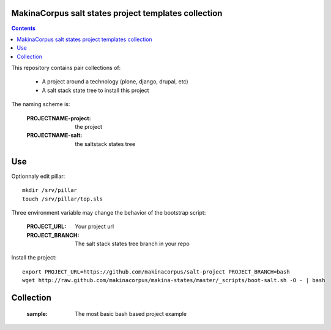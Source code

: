MakinaCorpus salt states project templates collection
=============================================================

.. contents::

This repository contains pair collections of:

    - A project around a technology (plone, django, drupal, etc)
    - A salt stack state tree to install this project

The naming scheme is:

    :PROJECTNAME-project: the project
    :PROJECTNAME-salt: the saltstack states tree

Use
====
Optionnaly edit pillar::

    mkdir /srv/pillar
    touch /srv/pillar/top.sls


Three environment variable may change the behavior of the bootstrap script:

    :PROJECT_URL: Your project url
    :PROJECT_BRANCH: The salt stack states tree branch in your repo

Install the project::

    export PROJECT_URL=https://github.com/makinacorpus/salt-project PROJECT_BRANCH=bash
    wget http://raw.github.com/makinacorpus/makina-states/master/_scripts/boot-salt.sh -O - | bash


Collection
================

    :sample: The most basic bash based project example

